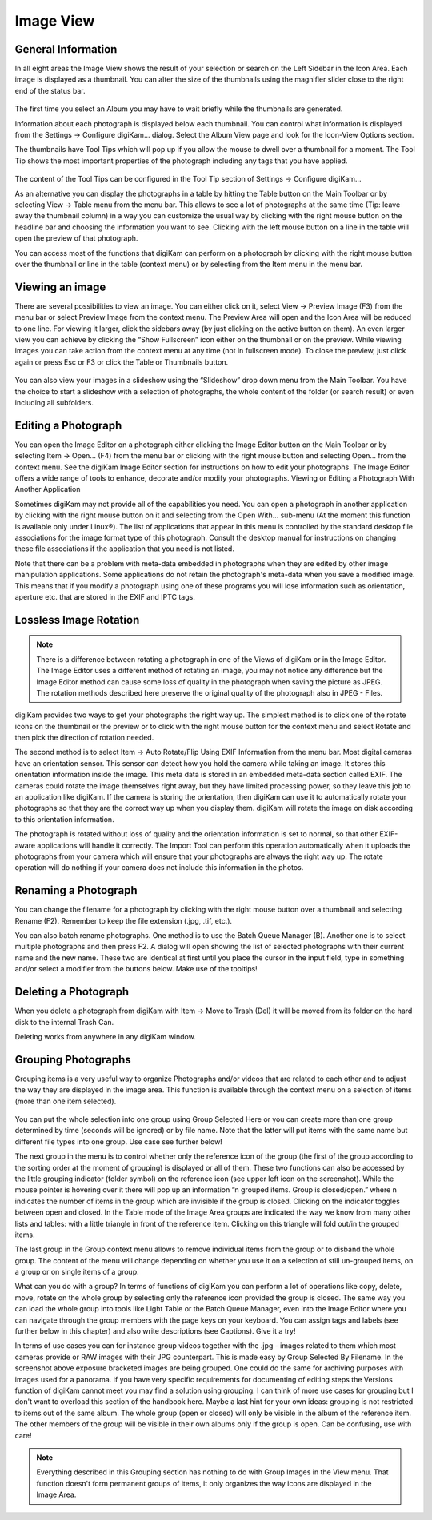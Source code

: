 .. meta::
   :description: digiKam Main Window Image View
   :keywords: digiKam, documentation, user manual, photo management, open source, free, learn, easy

.. metadata-placeholder

   :authors: - Gilles Caulier <caulier dot gilles at gmail dot com>

   :license: Creative Commons License SA 4.0

.. _image_view:

Image View
----------

General Information
~~~~~~~~~~~~~~~~~~~

In all eight areas the Image View shows the result of your selection or search on the Left Sidebar in the Icon Area. Each image is displayed as a thumbnail. You can alter the size of the thumbnails using the magnifier slider close to the right end of the status bar.

.. figure:: images/mainwindow_zoombuttons.png

The first time you select an Album you may have to wait briefly while the thumbnails are generated.

Information about each photograph is displayed below each thumbnail. You can control what information is displayed from the Settings → Configure digiKam... dialog. Select the Album View page and look for the Icon-View Options section.

The thumbnails have Tool Tips which will pop up if you allow the mouse to dwell over a thumbnail for a moment. The Tool Tip shows the most important properties of the photograph including any tags that you have applied.

.. figure:: images/mainwindow_tooltip.png

The content of the Tool Tips can be configured in the Tool Tip section of Settings → Configure digiKam...

As an alternative you can display the photographs in a table by hitting the Table button on the Main Toolbar or by selecting View → Table menu from the menu bar. This allows to see a lot of photographs at the same time (Tip: leave away the thumbnail column) in a way you can customize the usual way by clicking with the right mouse button on the headline bar and choosing the information you want to see. Clicking with the left mouse button on a line in the table will open the preview of that photograph.

You can access most of the functions that digiKam can perform on a photograph by clicking with the right mouse button over the thumbnail or line in the table (context menu) or by selecting from the Item menu in the menu bar.

Viewing an image
~~~~~~~~~~~~~~~~

There are several possibilities to view an image. You can either click on it, select View → Preview Image (F3) from the menu bar or select Preview Image from the context menu. The Preview Area will open and the Icon Area will be reduced to one line. For viewing it larger, click the sidebars away (by just clicking on the active button on them). An even larger view you can achieve by clicking the “Show Fullscreen” icon either on the thumbnail or on the preview. While viewing images you can take action from the context menu at any time (not in fullscreen mode). To close the preview, just click again or press Esc or F3 or click the Table or Thumbnails button.

.. figure:: images/mainwindow_preview.png

You can also view your images in a slideshow using the “Slideshow” drop down menu from the Main Toolbar. You have the choice to start a slideshow with a selection of photographs, the whole content of the folder (or search result) or even including all subfolders.

Editing a Photograph
~~~~~~~~~~~~~~~~~~~~

You can open the Image Editor on a photograph either clicking the Image Editor button on the Main Toolbar or by selecting Item → Open... (F4) from the menu bar or clicking with the right mouse button and selecting Open... from the context menu. See the digiKam Image Editor section for instructions on how to edit your photographs. The Image Editor offers a wide range of tools to enhance, decorate and/or modify your photographs.
Viewing or Editing a Photograph With Another Application

Sometimes digiKam may not provide all of the capabilities you need. You can open a photograph in another application by clicking with the right mouse button on it and selecting from the Open With... sub-menu (At the moment this function is available only under Linux®). The list of applications that appear in this menu is controlled by the standard desktop file associations for the image format type of this photograph. Consult the desktop manual for instructions on changing these file associations if the application that you need is not listed.

Note that there can be a problem with meta-data embedded in photographs when they are edited by other image manipulation applications. Some applications do not retain the photograph's meta-data when you save a modified image. This means that if you modify a photograph using one of these programs you will lose information such as orientation, aperture etc. that are stored in the EXIF and IPTC tags.

Lossless Image Rotation
~~~~~~~~~~~~~~~~~~~~~~~

.. note::

     There is a difference between rotating a photograph in one of the Views of digiKam or in the Image Editor. The Image Editor uses a different method of rotating an image, you may not notice any difference but the Image Editor method can cause some loss of quality in the photograph when saving the picture as JPEG. The rotation methods described here preserve the original quality of the photograph also in JPEG - Files. 

digiKam provides two ways to get your photographs the right way up. The simplest method is to click one of the rotate icons on the thumbnail or the preview or to click with the right mouse button for the context menu and select Rotate and then pick the direction of rotation needed.

The second method is to select Item → Auto Rotate/Flip Using EXIF Information from the menu bar. Most digital cameras have an orientation sensor. This sensor can detect how you hold the camera while taking an image. It stores this orientation information inside the image. This meta data is stored in an embedded meta-data section called EXIF. The cameras could rotate the image themselves right away, but they have limited processing power, so they leave this job to an application like digiKam. If the camera is storing the orientation, then digiKam can use it to automatically rotate your photographs so that they are the correct way up when you display them. digiKam will rotate the image on disk according to this orientation information.

The photograph is rotated without loss of quality and the orientation information is set to normal, so that other EXIF-aware applications will handle it correctly. The Import Tool can perform this operation automatically when it uploads the photographs from your camera which will ensure that your photographs are always the right way up. The rotate operation will do nothing if your camera does not include this information in the photos.

Renaming a Photograph
~~~~~~~~~~~~~~~~~~~~~

You can change the filename for a photograph by clicking with the right mouse button over a thumbnail and selecting Rename (F2). Remember to keep the file extension (.jpg, .tif, etc.).

You can also batch rename photographs. One method is to use the Batch Queue Manager (B). Another one is to select multiple photographs and then press F2. A dialog will open showing the list of selected photographs with their current name and the new name. These two are identical at first until you place the cursor in the input field, type in something and/or select a modifier from the buttons below. Make use of the tooltips!

Deleting a Photograph
~~~~~~~~~~~~~~~~~~~~~

When you delete a photograph from digiKam with Item → Move to Trash (Del) it will be moved from its folder on the hard disk to the internal Trash Can.

Deleting works from anywhere in any digiKam window.

Grouping Photographs
~~~~~~~~~~~~~~~~~~~~

Grouping items is a very useful way to organize Photographs and/or videos that are related to each other and to adjust the way they are displayed in the image area. This function is available through the context menu on a selection of items (more than one item selected).

.. figure:: images/mainwindow_group.png

You can put the whole selection into one group using Group Selected Here or you can create more than one group determined by time (seconds will be ignored) or by file name. Note that the latter will put items with the same name but different file types into one group. Use case see further below!

The next group in the menu is to control whether only the reference icon of the group (the first of the group according to the sorting order at the moment of grouping) is displayed or all of them. These two functions can also be accessed by the little grouping indicator (folder symbol) on the reference icon (see upper left icon on the screenshot). While the mouse pointer is hovering over it there will pop up an information “n grouped items. Group is closed/open.” where n indicates the number of items in the group which are invisible if the group is closed. Clicking on the indicator toggles between open and closed. In the Table mode of the Image Area groups are indicated the way we know from many other lists and tables: with a little triangle in front of the reference item. Clicking on this triangle will fold out/in the grouped items.

The last group in the Group context menu allows to remove individual items from the group or to disband the whole group. The content of the menu will change depending on whether you use it on a selection of still un-grouped items, on a group or on single items of a group.

What can you do with a group? In terms of functions of digiKam you can perform a lot of operations like copy, delete, move, rotate on the whole group by selecting only the reference icon provided the group is closed. The same way you can load the whole group into tools like Light Table or the Batch Queue Manager, even into the Image Editor where you can navigate through the group members with the page keys on your keyboard. You can assign tags and labels (see further below in this chapter) and also write descriptions (see Captions). Give it a try!

In terms of use cases you can for instance group videos together with the .jpg - images related to them which most cameras provide or RAW images with their JPG counterpart. This is made easy by Group Selected By Filename. In the screenshot above exposure bracketed images are being grouped. One could do the same for archiving purposes with images used for a panorama. If you have very specific requirements for documenting of editing steps the Versions function of digiKam cannot meet you may find a solution using grouping. I can think of more use cases for grouping but I don't want to overload this section of the handbook here. Maybe a last hint for your own ideas: grouping is not restricted to items out of the same album. The whole group (open or closed) will only be visible in the album of the reference item. The other members of the group will be visible in their own albums only if the group is open. Can be confusing, use with care!

.. note::

     Everything described in this Grouping section has nothing to do with Group Images in the View menu. That function doesn't form permanent groups of items, it only organizes the way icons are displayed in the Image Area.
